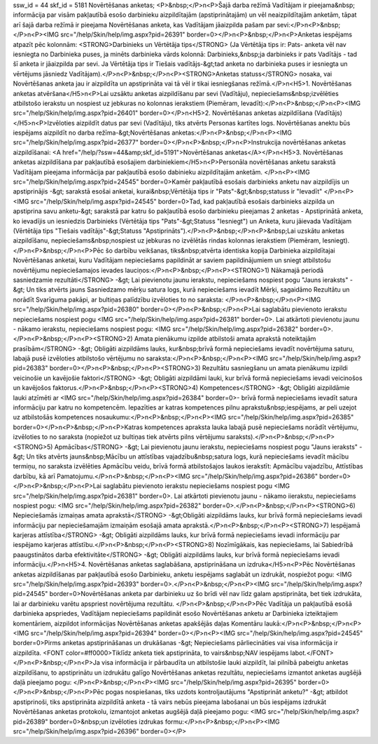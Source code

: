 ssw_id = 44skf_id = 5181Novērtēšanas anketas;<P>&nbsp;</P>\n<P>Šajā darba režīmā Vadītājam ir pieejama&nbsp; informācija par visām pakļautībā esošo darbinieku aizpildītajām (apstiprinātajām) un vēl neaizpildītajām anketām, tāpat arī šajā darba režīmā ir pieejama Novērtēšanas anketa, kas Vadītājam jāaizpilda pašam par sevi:</P>\n<P>&nbsp;</P>\n<P><IMG src="/help/Skin/help/img.aspx?pid=26391" border=0></P>\n<P>&nbsp;</P>\n<P>Anketas iespējams atpazīt pēc kolonnām: <STRONG>Darbinieks un Vērtētāja tips</STRONG> (Ja Vērtētāja tips ir: Pats- anketa vēl nav iesniegta no Darbinieka puses, ja minēts darbinieka vārds kolonnā: Darbinieks,&nbsp;ja darbinieks ir pats Vadītājs - tad šī anketa ir jāaizpilda par sevi. Ja Vērtētāja tips ir Tiešais vadītājs-&gt;tad anketa no darbinieka puses ir iesniegta un vērtējums jāsniedz Vadītājam).</P>\n<P>&nbsp;</P>\n<P><STRONG>Anketas statuss</STRONG> nosaka, vai Novērtēšanas anketa jau ir aizpildīta un apstiprināta vai tā vēl ir tikai iesniegšanas režīmā.</P>\n<H5>1. Novērtēšanas anketas atvēršana</H5>\n<P>Lai uzsāktu anketas aizpildīšanu par sevi (Vadītāju), nepieciešams&nbsp;izvēlēties atbilstošo ierakstu un nospiest uz jebkuras no kolonnas ierakstiem (Piemēram, Ievadīt):</P>\n<P>&nbsp;</P>\n<P><IMG src="/help/Skin/help/img.aspx?pid=26401" border=0></P>\n<H5>2. Novērtēšanas anketas aizpildīšana (Vadītājs)</H5>\n<P>Izvēloties aizpildīt datus par sevi (Vadītāju), tiks atvērts Personas kartītes logs. Novērtēšanas anektu būs iespējams aizpildīt no darba režīma-&gt;Novērtēšanas anketas:</P>\n<P>&nbsp;</P>\n<P><IMG src="/help/Skin/help/img.aspx?pid=26377" border=0></P>\n<P>&nbsp;</P>\n<P>Instrukcija novērtēšanas anketas aizpildīšanai: <A href="/help/?ssw=44&amp;skf_id=5191">Novērtēšanas anketas</A></P>\n<H5>3. Novērtēšanas anketas aizpildīšana par pakļautībā esošajiem darbiniekiem</H5>\n<P>Personāla novērtēšanas anketu sarakstā Vadītājam pieejama informācija par pakļautībā esošo dabinieku aizpildītajām anketām. </P>\n<P><IMG src="/help/Skin/help/img.aspx?pid=24545" border=0>Kamēr pakļautībā esošais darbinieks anketu nav aizpildījis un apstiprinājis -&gt; sarakstā esošai anketai, kurai&nbsp;Vērtētāja tips ir "Pats"-&gt;&nbsp;statuss ir "Ievadīt" </P>\n<P><IMG src="/help/Skin/help/img.aspx?pid=24545" border=0>Tad, kad pakļautībā esošais darbinieks aizpilda un apstiprina savu anketu-&gt; sarakstā par katru šo pakļautībā esošo darbinieku pieejamas 2 anketas - Apstiprinātā anketa, ko ievadījis un iesniedzis Darbinieks (Vērtētāja tips "Pats"-&gt;Statuss "Iesniegt") un Anketa, kuru jāievada Vadītājam (Vērtētāja tips "Tiešais vadītājs"-&gt;Statuss "Apstiprināts").</P>\n<P>&nbsp;</P>\n<P>&nbsp;Lai uzskātu anketas aizpildīšanu, nepieciešams&nbsp;nospiest uz jebkuras no izvēlētās rindas kolonnas ierakstiem (Piemēram, Iesniegt). </P>\n<P>&nbsp;</P>\n<P>Pēc šo darbību veikšanas, tiks&nbsp;atvērta identiska kopija Darbinieka aizpildītajai Novērtēšanas anketai, kuru Vadītājam nepieciešams papildināt ar saviem papildinājumiem un sniegt atbilstošu novērtējumu nepieciešamajos ievades lauciņos:</P>\n<P>&nbsp;</P>\n<P><STRONG>1) Nākamajā periodā sasniedzamie rezultāti</STRONG> -&gt; Lai pievienotu jaunu ierakstu, nepieciešams nospiest pogu "Jauns ieraksts" -&gt; Un tiks atvērts jauns Sasniedzamo mērķu satura logs, kurā nepieciešams ievadīt Mērķi, sagaidāmo Rezultātu un norādīt Svarīguma pakāpi, ar bultiņas palīdzību izvēloties to no saraksta: </P>\n<P>&nbsp;</P>\n<P><IMG src="/help/Skin/help/img.aspx?pid=26380" border=0></P>\n<P>&nbsp;</P>\n<P>Lai saglabātu pievienoto ierakstu nepieciešams nospiest pogu <IMG src="/help/Skin/help/img.aspx?pid=26381" border=0>. Lai atkārtoti pievienotu jaunu - nākamo ierakstu, nepieciešams nospiest pogu: <IMG src="/help/Skin/help/img.aspx?pid=26382" border=0>.</P>\n<P>&nbsp;</P>\n<P><STRONG>2) Amata pienākumu izpilde atbilstoši amata aprakstā noteiktajām prasībām</STRONG> -&gt; Obligāti aizpildāms lauks, kur&nbsp;brīvā formā nepieciešams ievadīt novērtējuma saturu, labajā pusē izvēloties atbilstošo vērtējumu no saraksta:</P>\n<P>&nbsp;</P>\n<P><IMG src="/help/Skin/help/img.aspx?pid=26383" border=0></P>\n<P>&nbsp;</P>\n<P><STRONG>3) Rezultātu sasniegšanu un amata pienākumu izpildi veicinošie un kavējošie faktori</STRONG> -&gt; Obligāti aizpildāmi lauki, kur brīvā formā nepieciešams ievadi veicinošos un kavējošos faktorus.</P>\n<P>&nbsp;</P>\n<P><STRONG>4) Kompetences</STRONG> -&gt; Obligāti aizpildāmie lauki atzīmēti ar <IMG src="/help/Skin/help/img.aspx?pid=26384" border=0>- brīvā formā nepieciešams ievadīt satura informāciju par katru no kompetencēm. Iepazīties ar katras kompetences pilnu aprakstu&nbsp;iespējams, ar peli uzejot uz atbilstošās kompetences nosaukumu:</P>\n<P>&nbsp;</P>\n<P><IMG src="/help/Skin/help/img.aspx?pid=26385" border=0></P>\n<P>&nbsp;</P>\n<P>Katras kompetences apraksta lauka labajā pusē nepieciešams norādīt vērtējumu, izvēloties to no saraksta (nopiežot uz bultiņas tiek atvērts pilns vērtējumu saraksts).</P>\n<P>&nbsp;</P>\n<P><STRONG>5) Apmācības</STRONG> -&gt; Lai pievienotu jaunu ierakstu, nepieciešams nospiest pogu "Jauns ieraksts" -&gt; Un tiks atvērts jauns&nbsp;Mācību un attīstības vajadzību&nbsp;satura logs, kurā nepieciešams ievadīt mācību termiņu, no saraksta izvēlēties Apmācību veidu, brīvā formā atbilstošajos laukos ierakstīt: Apmācību vajadzību, Attīstības darbību, kā arī Pamatojumu.</P>\n<P>&nbsp;</P>\n<P><IMG src="/help/Skin/help/img.aspx?pid=26386" border=0></P>\n<P>&nbsp;</P>\n<P>Lai saglabātu pievienoto ierakstu nepieciešams nospiest pogu <IMG src="/help/Skin/help/img.aspx?pid=26381" border=0>. Lai atkārtoti pievienotu jaunu - nākamo iierakstu, nepieciešams nospiest pogu: <IMG src="/help/Skin/help/img.aspx?pid=26382" border=0>.</P>\n<P>&nbsp;</P>\n<P><STRONG>6) Nepieciešamās izmaiņas amata aprakstā</STRONG> -&gt;Obligāti aizpildāms lauks, kur brīvā formā nepieciešams ievadi informāciju par nepieciešamajām izmaiņām esošajā amata aprakstā.</P>\n<P>&nbsp;</P>\n<P><STRONG>7) Iespējamā karjeras attīstība</STRONG> -&gt; Obligāti aizpildāms lauks, kur brīvā formā nepieciešams ievadi informāciju par iespējamo karjeras attīstību.</P>\n<P>&nbsp;</P>\n<P><STRONG>8) Nozīmīgākais, kas nepieciešams, lai Sabiedrībā paaugstinātos darba efektivitāte</STRONG> -&gt; Obligāti aizpildāms lauks, kur brīvā formā nepieciešams ievadi informāciju.</P>\n<H5>4. Novērtēšanas anketas saglabāšana, apstiprināšana un izdruka</H5>\n<P>Pēc Novērtēšanas anketas aizpildīšanas par pakļautībā esošo Darbinieku, anketu iespējams saglabāt un izdrukāt, nospiežot pogu: <IMG src="/help/Skin/help/img.aspx?pid=26393" border=0>.</P>\n<P>&nbsp;</P>\n<P><IMG src="/help/Skin/help/img.aspx?pid=24545" border=0>Novērtēšanas anketa par darbinieku uz šo brīdi vēl nav līdz galam apstiprināta, bet tiek izdrukāta, lai ar darbinieku varētu apspriest novērtējuma rezultātu. </P>\n<P>&nbsp;</P>\n<P>Pēc Vadītāja un pakļautībā esošā darbinieka apspriedes, Vadītājam nepieciešams papildināt esošo Novērtēšanas anketu ar Darbinieka izteiktajiem komentāriem, aizpildot informācijas Novērtēšanas anketas apakšējās daļas Komentāru laukā:</P>\n<P>&nbsp;</P>\n<P><IMG src="/help/Skin/help/img.aspx?pid=26394" border=0></P>\n<P><IMG src="/help/Skin/help/img.aspx?pid=24545" border=0>Pirms anketas apstiprināšanas un drukāšanas -&gt; Nepieciešams pārliecināties vai visa informācija ir aizpildīta. <FONT color=#ff0000>Tiklīdz anketa tiek apstiprināta, to vairs&nbsp;NAV iespējams labot.</FONT> </P>\n<P>&nbsp;</P>\n<P>Ja visa informācija ir pārbaudīta un atbilstošie lauki aizpildīt, lai pilnībā pabeigtu anketas aizpildīšanu, to apstiprinātu un izdrukātu galīgo Novērtēšanas anketas rezultātu, nepieciešams izmantot anketas augšējā daļā pieejamo pogu: </P>\n<P>&nbsp;</P>\n<P><IMG src="/help/Skin/help/img.aspx?pid=26395" border=0></P>\n<P>&nbsp;</P>\n<P>Pēc pogas nospiešanas, tiks uzdots kontroljautājums "Apstiprināt anketu?" -&gt; atbildot apstiprinoši, tiks apstiprināta aizpildītā anketa - tā vairs nebūs pieejama labošanai un būs iespējams izdrukāt Novērtēšanas anketas protokolu, izmantojot anketas augšējā daļā pieejamo pogu: <IMG src="/help/Skin/help/img.aspx?pid=26389" border=0>&nbsp;un izvēloties izdrukas formu:</P>\n<P>&nbsp;</P>\n<P><IMG src="/help/Skin/help/img.aspx?pid=26396" border=0></P>
